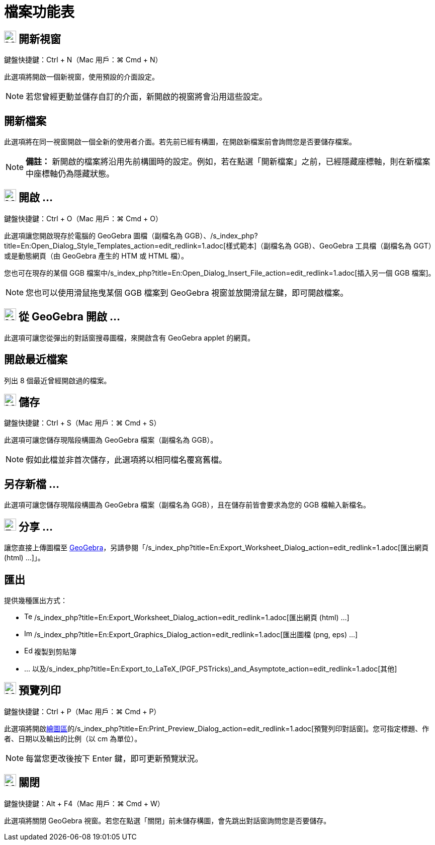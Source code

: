 = 檔案功能表
:page-en: File_Menu
ifdef::env-github[:imagesdir: /zh/modules/ROOT/assets/images]

== image:Menu_New.png[Menu New.png,width=24,height=24] 開新視窗

鍵盤快捷鍵：[.kcode]#Ctrl# + [.kcode]#N#（Mac 用戶：[.kcode]#⌘ Cmd# + [.kcode]#N#）

此選項將開啟一個新視窗，使用預設的介面設定。

[NOTE]
====
若您曾經更動並儲存自訂的介面，新開啟的視窗將會沿用這些設定。

====

== 開新檔案

此選項將在同一視窗開啟一個全新的使用者介面。若先前已經有構圖，在開啟新檔案前會詢問您是否要儲存檔案。

[NOTE]
====

*備註：*
新開啟的檔案將沿用先前構圖時的設定。例如，若在點選「開新檔案」之前，已經隱藏座標軸，則在新檔案中座標軸仍為隱藏狀態。

====

== image:Menu_Open.png[Menu Open.png,width=24,height=24] 開啟 ...

鍵盤快捷鍵：[.kcode]#Ctrl# + [.kcode]#O#（Mac 用戶：[.kcode]#⌘ Cmd# + [.kcode]#O#）

此選項讓您開啟現存於電腦的 GeoGebra 圖檔（副檔名為
GGB）、/s_index_php?title=En:Open_Dialog_Style_Templates_action=edit_redlink=1.adoc[樣式範本]（副檔名為 GGB）、GeoGebra
工具檔（副檔名為 GGT）或是動態網頁（由 GeoGebra 產生的 HTM 或 HTML 檔）。

您也可在現存的某個 GGB 檔案中/s_index_php?title=En:Open_Dialog_Insert_File_action=edit_redlink=1.adoc[插入另一個 GGB
檔案]。

[NOTE]
====
您也可以使用滑鼠拖曳某個 GGB 檔案到 GeoGebra 視窗並放開滑鼠左鍵，即可開啟檔案。

====

== image:Menu_Open.png[Menu Open.png,width=24,height=24] 從 GeoGebra 開啟 ...

此選項可讓您從彈出的對話窗搜尋圖檔，來開啟含有 GeoGebra applet 的網頁。

== 開啟最近檔案

列出 8 個最近曾經開啟過的檔案。

== image:Menu_Save.png[Menu Save.png,width=24,height=24] 儲存

鍵盤快捷鍵：[.kcode]#Ctrl# + [.kcode]#S#（Mac 用戶：[.kcode]#⌘ Cmd# + [.kcode]#S#）

此選項可讓您儲存現階段構圖為 GeoGebra 檔案（副檔名為 GGB）。

[NOTE]
====
假如此檔並非首次儲存，此選項將以相同檔名覆寫舊檔。

====

== 另存新檔 ...

此選項可讓您儲存現階段構圖為 GeoGebra 檔案（副檔名為 GGB），且在儲存前皆會要求為您的 GGB 檔輸入新檔名。

== image:Export_small.png[Export small.png,width=24,height=24] 分享 ...

讓您直接上傳圖檔至
http://www.geogebra.org/[GeoGebra]，另請參閱「/s_index_php?title=En:Export_Worksheet_Dialog_action=edit_redlink=1.adoc[匯出網頁
(html) ...]」。

== 匯出

提供幾種匯出方式：

* image:Text-html.png[Text-html.png,width=16,height=16]
/s_index_php?title=En:Export_Worksheet_Dialog_action=edit_redlink=1.adoc[匯出網頁 (html) ...]
* image:Image-x-generic.png[Image-x-generic.png,width=16,height=16]
/s_index_php?title=En:Export_Graphics_Dialog_action=edit_redlink=1.adoc[匯出圖檔 (png, eps) …]
* image:Edit-copy.png[Edit-copy.png,width=16,height=16] 複製到剪貼簿
* ... 以及/s_index_php?title=En:Export_to_LaTeX_(PGF_PSTricks)_and_Asymptote_action=edit_redlink=1.adoc[其他]

== image:Menu_Print_Preview.png[Menu Print Preview.png,width=24,height=24] 預覽列印

鍵盤快捷鍵：[.kcode]#Ctrl# + [.kcode]#P#（Mac 用戶：[.kcode]#⌘ Cmd# + [.kcode]#P#）

此選項將開啟xref:/繪圖區.adoc[繪圖區]的/s_index_php?title=En:Print_Preview_Dialog_action=edit_redlink=1.adoc[預覽列印對話窗]。您可指定標題、作者、日期以及輸出的比例（以
cm 為單位）。

[NOTE]
====
每當您更改後按下 [.kcode]#Enter# 鍵，即可更新預覽狀況。

====

== image:Menu_Close.png[Menu Close.png,width=24,height=24] 關閉

鍵盤快捷鍵：[.kcode]#Alt# + [.kcode]#F4#（Mac 用戶：[.kcode]#⌘ Cmd# + [.kcode]#W#）

此選項將關閉 GeoGebra 視窗。若您在點選「關閉」前未儲存構圖，會先跳出對話窗詢問您是否要儲存。
